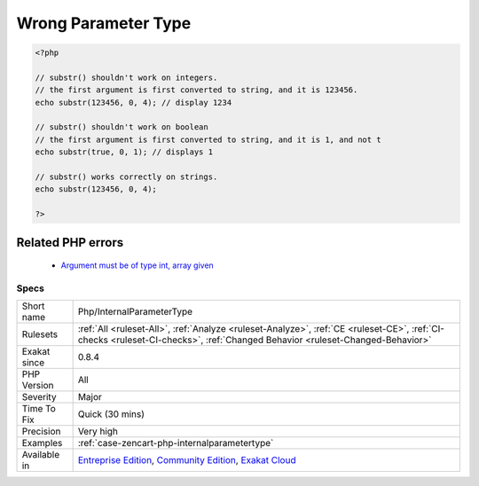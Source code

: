 .. _php-internalparametertype:

.. _wrong-parameter-type:

Wrong Parameter Type
++++++++++++++++++++

.. meta::
	:description:
		Wrong Parameter Type: The expected parameter is not of the correct type.
	:twitter:card: summary_large_image
	:twitter:site: @exakat
	:twitter:title: Wrong Parameter Type
	:twitter:description: Wrong Parameter Type: The expected parameter is not of the correct type
	:twitter:creator: @exakat
	:twitter:image:src: https://www.exakat.io/wp-content/uploads/2020/06/logo-exakat.png
	:og:image: https://www.exakat.io/wp-content/uploads/2020/06/logo-exakat.png
	:og:title: Wrong Parameter Type
	:og:type: article
	:og:description: The expected parameter is not of the correct type
	:og:url: https://exakat.readthedocs.io/en/latest/Reference/Rules/Wrong Parameter Type.html
	:og:locale: en
.. raw:: html	<script type="application/ld+json">{"@context":"https:\/\/schema.org","@graph":[{"@type":"WebPage","@id":"https:\/\/php-tips.readthedocs.io\/en\/latest\/Reference\/Rules\/Php\/InternalParameterType.html","url":"https:\/\/php-tips.readthedocs.io\/en\/latest\/Reference\/Rules\/Php\/InternalParameterType.html","name":"Wrong Parameter Type","isPartOf":{"@id":"https:\/\/www.exakat.io\/"},"datePublished":"Fri, 10 Jan 2025 09:47:06 +0000","dateModified":"Fri, 10 Jan 2025 09:47:06 +0000","description":"The expected parameter is not of the correct type","inLanguage":"en-US","potentialAction":[{"@type":"ReadAction","target":["https:\/\/exakat.readthedocs.io\/en\/latest\/Wrong Parameter Type.html"]}]},{"@type":"WebSite","@id":"https:\/\/www.exakat.io\/","url":"https:\/\/www.exakat.io\/","name":"Exakat","description":"Smart PHP static analysis","inLanguage":"en-US"}]}</script>The expected parameter is not of the correct type. Check PHP documentation to know which is the right format to be used.

.. code-block:: php
   
   <?php
   
   // substr() shouldn't work on integers.
   // the first argument is first converted to string, and it is 123456.
   echo substr(123456, 0, 4); // display 1234
   
   // substr() shouldn't work on boolean
   // the first argument is first converted to string, and it is 1, and not t
   echo substr(true, 0, 1); // displays 1
   
   // substr() works correctly on strings.
   echo substr(123456, 0, 4);
   
   ?>
Related PHP errors 
-------------------

  + `Argument must be of type int, array given <https://php-errors.readthedocs.io/en/latest/messages/argument-%23%25d-%28%24%25s%29-must-be-of-type-%25s%2C-%25s-given.html>`_




Specs
_____

+--------------+-----------------------------------------------------------------------------------------------------------------------------------------------------------------------------------------+
| Short name   | Php/InternalParameterType                                                                                                                                                               |
+--------------+-----------------------------------------------------------------------------------------------------------------------------------------------------------------------------------------+
| Rulesets     | :ref:`All <ruleset-All>`, :ref:`Analyze <ruleset-Analyze>`, :ref:`CE <ruleset-CE>`, :ref:`CI-checks <ruleset-CI-checks>`, :ref:`Changed Behavior <ruleset-Changed-Behavior>`            |
+--------------+-----------------------------------------------------------------------------------------------------------------------------------------------------------------------------------------+
| Exakat since | 0.8.4                                                                                                                                                                                   |
+--------------+-----------------------------------------------------------------------------------------------------------------------------------------------------------------------------------------+
| PHP Version  | All                                                                                                                                                                                     |
+--------------+-----------------------------------------------------------------------------------------------------------------------------------------------------------------------------------------+
| Severity     | Major                                                                                                                                                                                   |
+--------------+-----------------------------------------------------------------------------------------------------------------------------------------------------------------------------------------+
| Time To Fix  | Quick (30 mins)                                                                                                                                                                         |
+--------------+-----------------------------------------------------------------------------------------------------------------------------------------------------------------------------------------+
| Precision    | Very high                                                                                                                                                                               |
+--------------+-----------------------------------------------------------------------------------------------------------------------------------------------------------------------------------------+
| Examples     | :ref:`case-zencart-php-internalparametertype`                                                                                                                                           |
+--------------+-----------------------------------------------------------------------------------------------------------------------------------------------------------------------------------------+
| Available in | `Entreprise Edition <https://www.exakat.io/entreprise-edition>`_, `Community Edition <https://www.exakat.io/community-edition>`_, `Exakat Cloud <https://www.exakat.io/exakat-cloud/>`_ |
+--------------+-----------------------------------------------------------------------------------------------------------------------------------------------------------------------------------------+


